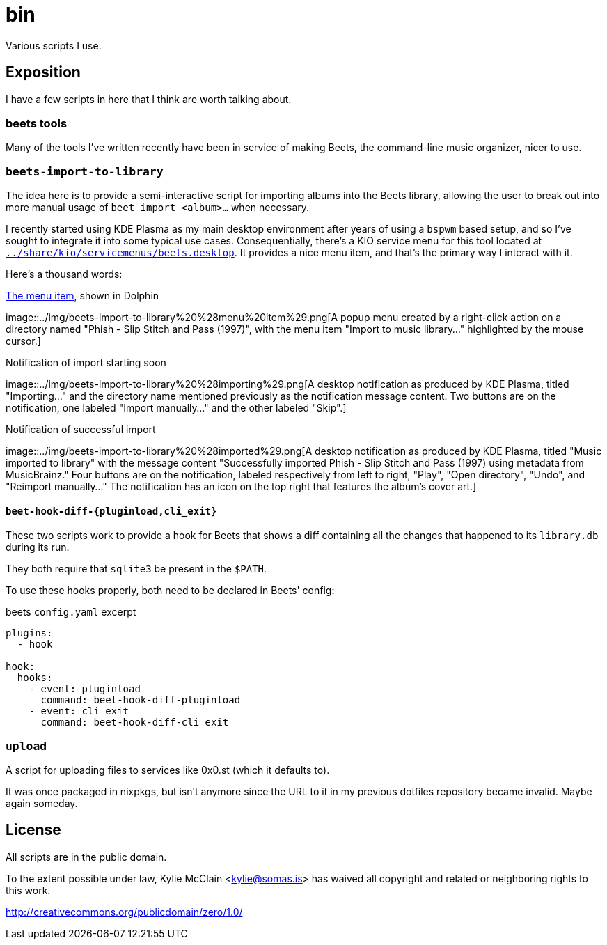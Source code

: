 = bin
// vim: sw=2 tw=72

Various scripts I use.

== Exposition

I have a few scripts in here that I think are worth talking about.

=== beets tools

Many of the tools I've written recently have been in service of making Beets,
the command-line music organizer, nicer to use.

=== `beets-import-to-library`

:beets-servicemenu: ../share/kio/servicemenus/beets.desktop

The idea here is to provide a semi-interactive script for importing albums into
the Beets library, allowing the user to break out into more manual usage of
`beet import <album>...` when necessary.

I recently started using KDE Plasma as my main desktop environment after years
of using a `bspwm` based setup, and so I've sought to integrate it into some
typical use cases. Consequentially, there's a KIO service menu for this tool
located at link:{beets-servicemenu}[`{beets-servicemenu}`]. It provides a nice
menu item, and that's the primary way I interact with it.

Here's a thousand words:

.link:{beets-servicemenu}[The menu item], shown in Dolphin
image::../img/beets-import-to-library%20%28menu%20item%29.png[A popup menu
created by a right-click action on a directory named "Phish - Slip Stitch and
Pass (1997)", with the menu item "Import to music library..." highlighted by
the mouse cursor.]

.Notification of import starting soon
image::../img/beets-import-to-library%20%28importing%29.png[A desktop
notification as produced by KDE Plasma, titled "Importing..." and the directory
name mentioned previously as the notification message content. Two buttons are
on the notification, one labeled "Import manually..." and the other labeled
"Skip".]

.Notification of successful import
image::../img/beets-import-to-library%20%28imported%29.png[A desktop
notification as produced by KDE Plasma, titled "Music imported to library" with
the message content "Successfully imported Phish - Slip Stitch and Pass (1997)
using metadata from MusicBrainz." Four buttons are on the notification, labeled
respectively from left to right, "Play", "Open directory", "Undo", and "Reimport
manually..." The notification has an icon on the top right that features the
album's cover art.]

==== `beet-hook-diff-{pluginload,cli_exit}`

These two scripts work to provide a hook for Beets that shows a diff containing
all the changes that happened to its `library.db` during its run.

They both require that `sqlite3` be present in the `$PATH`.

To use these hooks properly, both need to be declared in Beets' config:

.beets `config.yaml` excerpt
[source,yaml]
----
plugins:
  - hook

hook:
  hooks:
    - event: pluginload
      command: beet-hook-diff-pluginload
    - event: cli_exit
      command: beet-hook-diff-cli_exit
----

=== `upload`

A script for uploading files to services like 0x0.st (which it defaults to).

It was once packaged in nixpkgs, but isn't anymore since the URL to it in my
previous dotfiles repository became invalid. Maybe again someday.

== License

All scripts are in the public domain.

To the extent possible under law, Kylie McClain <kylie@somas.is>
has waived all copyright and related or neighboring rights to this work.

http://creativecommons.org/publicdomain/zero/1.0/
